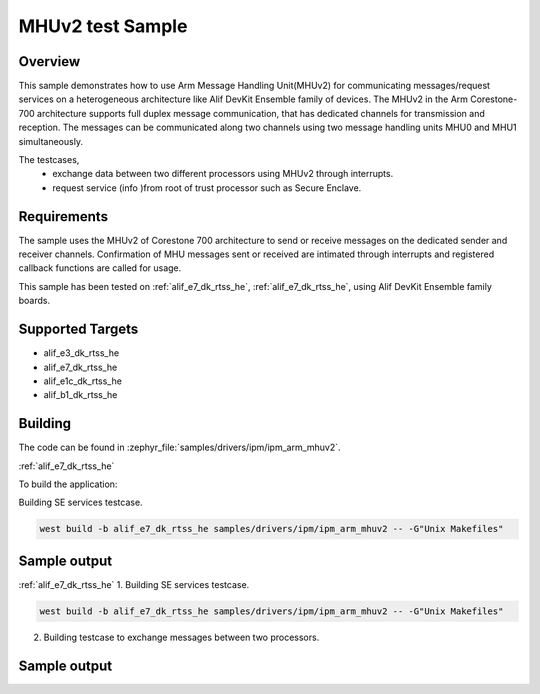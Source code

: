 .. _ipm_ipm_arm_mhuv2_sample:

MHUv2 test Sample
#################

Overview
********

This sample demonstrates how to use Arm Message Handling Unit(MHUv2) for
communicating messages/request services on a heterogeneous architecture
like Alif DevKit Ensemble family of devices. The MHUv2 in the
Arm Corestone-700 architecture supports full duplex message communication,
that has dedicated channels for transmission and reception. The messages
can be communicated along two channels using two message handling units
MHU0 and MHU1 simultaneously.

The testcases,
 * exchange data between two different processors using MHUv2 through
   interrupts.
 * request service (info )from root of trust processor such as Secure Enclave.

Requirements
************

The sample uses the MHUv2 of Corestone 700 architecture to send or
receive messages on the dedicated sender and receiver channels.
Confirmation of MHU messages sent or received are intimated through
interrupts and registered callback functions are called for usage.

This sample has been tested on :ref:`alif_e7_dk_rtss_he`, :ref:`alif_e7_dk_rtss_he`, using
Alif DevKit Ensemble family boards.

Supported Targets
*****************
* alif_e3_dk_rtss_he
* alif_e7_dk_rtss_he
* alif_e1c_dk_rtss_he
* alif_b1_dk_rtss_he

Building
********

The code can be found in :zephyr_file:`samples/drivers/ipm/ipm_arm_mhuv2`.

:ref:`alif_e7_dk_rtss_he`

To build the application:

Building SE services testcase.

.. code-block::

   west build -b alif_e7_dk_rtss_he samples/drivers/ipm/ipm_arm_mhuv2 -- -G"Unix Makefiles"

Sample output
*************

.. code-block:: none
    *** Booting Zephyr OS build zas-v1.2-25-gbaa643aa4a0e ***
    !!!Read board config using SE Services!!!
    Device part number is 46080
    Revision is SES B4 v1.102.0 Nov  8 2024 17:52:19
    Revision ID = 46080 (0xb400)
    Alif PN = 414537323246383046353544354c530
    Serial Number = 00000000
    HBK0 = f049442ecc790a838d34c31d71e62e6
    DCU settings = 0000000000000000
    config = c1000
    HBK1 = 0000000000000000
    HBK_FW = 00000000000000000000
    MfgData = 4135700017000000000017807c0d88303c0a8000c
    LCS = 1 (0x1)
    !!!Board config read successfully!!!

:ref:`alif_e7_dk_rtss_he`
1. Building SE services testcase.

.. code-block::

   west build -b alif_e7_dk_rtss_he samples/drivers/ipm/ipm_arm_mhuv2 -- -G"Unix Makefiles"

2. Building testcase to exchange messages between two processors.

.. code-block::
   west build -b alif_e7_dk_rtss_he samples/drivers/ipm/ipm_arm_mhuv2 -- -G"Unix Makefiles" -DAPSS_MHU0=ON
   west build -b alif_e7_dk_rtss_he samples/drivers/ipm/ipm_arm_mhuv2 -- -G"Unix Makefiles" -DAPSS_MHU1=ON
   west build -b alif_e7_dk_rtss_he samples/drivers/ipm/ipm_arm_mhuv2 -- -G"Unix Makefiles" -DRTSS_HP_MHU0=ON
   west build -b alif_e7_dk_rtss_he samples/drivers/ipm/ipm_arm_mhuv2 -- -G"Unix Makefiles" -DRTSS_HP_MHU1=ON

Sample output
*************

.. code-block:: none
    *** Booting Zephyr OS build zas-v1.2-25-gbaa643aa4a0e ***
    RTSS-HE RTSS-HP MHU 0 example on alif_e7_devkit
    RTSS-HE: MSG rcvd on ch:0 is 0x12345678
    RTSS-HE: MSG sent on Ch:0
    RTSS-HE: MSG rcvd on ch:1 is 0xa5a5fafa
    RTSS-HE: MSG sent on Ch:1
    RTSS-HE: MSG rcvd on ch:0 is 0x12345678
    RTSS-HE: MSG sent on Ch:0
    RTSS-HE: MSG rcvd on ch:1 is 0xa5a5fafa
    RTSS-HE: MSG sent on Ch:1
    RTSS-HE: MSG rcvd on ch:0 is 0x12345678
    RTSS-HE: MSG sent on Ch:0
    RTSS-HE: MSG rcvd on ch:1 is 0xa5a5fafa
    RTSS-HE: MSG sent on Ch:1
    RTSS-HE: MSG rcvd on ch:0 is 0x12345678
    RTSS-HE: MSG sent on Ch:0
    RTSS-HE: MSG rcvd on ch:1 is 0xa5a5fafa
    RTSS-HE: MSG sent on Ch:1
    RTSS-HE: MSG rcvd on ch:0 is 0x12345678
    RTSS-HE: MSG sent on Ch:0
    RTSS-HE: MSG rcvd on ch:1 is 0xa5a5fafa
    RTSS-HE: MSG sent on Ch:1
    RTSS-HE: MSG rcvd on ch:0 is 0x12345678
    RTSS-HE: MSG sent on Ch:0
    RTSS-HE: MSG rcvd on ch:1 is 0xa5a5fafa
    RTSS-HE: MSG sent on Ch:1
    RTSS-HE: MSG rcvd on ch:0 is 0x12345678
    RTSS-HE: MSG sent on Ch:0
    RTSS-HE: MSG rcvd on ch:1 is 0xa5a5fafa
    RTSS-HE: MSG sent on Ch:1
    RTSS-HE: MSG rcvd on ch:0 is 0x12345678
    RTSS-HE: MSG sent on Ch:0
    RTSS-HE: MSG rcvd on ch:1 is 0xa5a5fafa
    RTSS-HE: MSG sent on Ch:1
    RTSS-HE: MSG rcvd on ch:0 is 0x12345678
    RTSS-HE: MSG sent on Ch:0
    RTSS-HE: MSG rcvd on ch:1 is 0xa5a5fafa
    RTSS-HE: MSG sent on Ch:1
    RTSS-HE: MSG rcvd on ch:0 is 0x12345678
    RTSS-HE: MSG sent on Ch:0
    RTSS-HE: MSG rcvd on ch:1 is 0xa5a5fafa
    RTSS-HE: MSG sent on Ch:1

